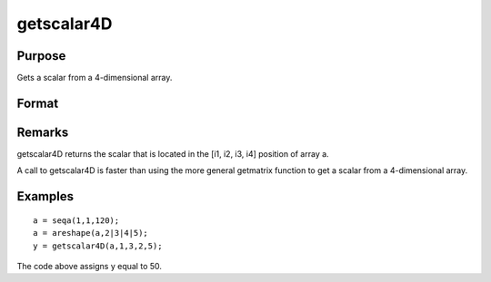 
getscalar4D
==============================================

Purpose
----------------

Gets a scalar from a 4-dimensional array.

Format
----------------
.. function:: getscalar4D(a, i1, i2, i3, i4)

    :param a: 
    :type a: 4-dimensional array

    :param i1: index into the slowest moving dimension of the array.
    :type i1: scalar

    :param i2: index into the second slowest moving dimension of the array.
    :type i2: scalar

    :param i3: index into the second fastest moving dimension of the array.
    :type i3: scalar

    :param i4: index into the fastest moving dimension of the array.
    :type i4: scalar

    :returns: y (*scalar*), the element of the array indicated by the indices.

Remarks
-------

getscalar4D returns the scalar that is located in the [i1, i2, i3, i4]
position of array a.

A call to getscalar4D is faster than using the more general getmatrix
function to get a scalar from a 4-dimensional array.


Examples
----------------

::

    a = seqa(1,1,120);
    a = areshape(a,2|3|4|5);
    y = getscalar4D(a,1,3,2,5);

The code above assigns y equal to 50.

.. seealso:: Functions :func:`getmatrix`, :func:`getscalar3D`, :func:`getarray`

